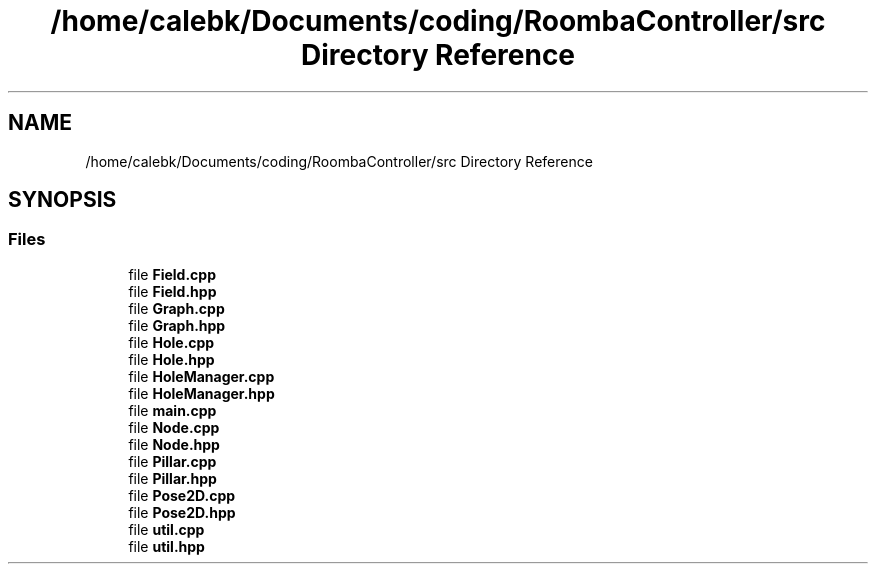 .TH "/home/calebk/Documents/coding/RoombaController/src Directory Reference" 3 "Version 1" "Roomba Controller Dashboard" \" -*- nroff -*-
.ad l
.nh
.SH NAME
/home/calebk/Documents/coding/RoombaController/src Directory Reference
.SH SYNOPSIS
.br
.PP
.SS "Files"

.in +1c
.ti -1c
.RI "file \fBField\&.cpp\fP"
.br
.ti -1c
.RI "file \fBField\&.hpp\fP"
.br
.ti -1c
.RI "file \fBGraph\&.cpp\fP"
.br
.ti -1c
.RI "file \fBGraph\&.hpp\fP"
.br
.ti -1c
.RI "file \fBHole\&.cpp\fP"
.br
.ti -1c
.RI "file \fBHole\&.hpp\fP"
.br
.ti -1c
.RI "file \fBHoleManager\&.cpp\fP"
.br
.ti -1c
.RI "file \fBHoleManager\&.hpp\fP"
.br
.ti -1c
.RI "file \fBmain\&.cpp\fP"
.br
.ti -1c
.RI "file \fBNode\&.cpp\fP"
.br
.ti -1c
.RI "file \fBNode\&.hpp\fP"
.br
.ti -1c
.RI "file \fBPillar\&.cpp\fP"
.br
.ti -1c
.RI "file \fBPillar\&.hpp\fP"
.br
.ti -1c
.RI "file \fBPose2D\&.cpp\fP"
.br
.ti -1c
.RI "file \fBPose2D\&.hpp\fP"
.br
.ti -1c
.RI "file \fButil\&.cpp\fP"
.br
.ti -1c
.RI "file \fButil\&.hpp\fP"
.br
.in -1c
